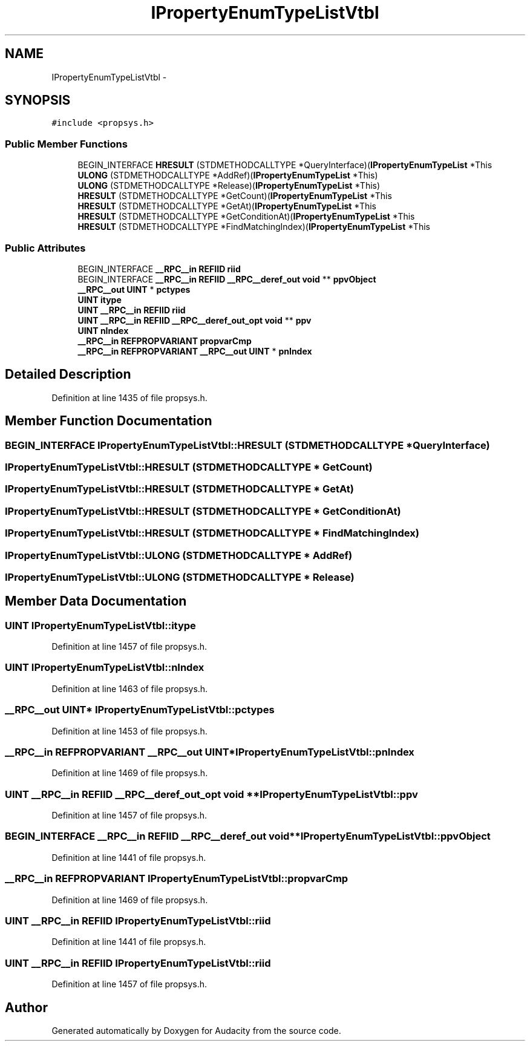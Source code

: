 .TH "IPropertyEnumTypeListVtbl" 3 "Thu Apr 28 2016" "Audacity" \" -*- nroff -*-
.ad l
.nh
.SH NAME
IPropertyEnumTypeListVtbl \- 
.SH SYNOPSIS
.br
.PP
.PP
\fC#include <propsys\&.h>\fP
.SS "Public Member Functions"

.in +1c
.ti -1c
.RI "BEGIN_INTERFACE \fBHRESULT\fP (STDMETHODCALLTYPE *QueryInterface)(\fBIPropertyEnumTypeList\fP *This"
.br
.ti -1c
.RI "\fBULONG\fP (STDMETHODCALLTYPE *AddRef)(\fBIPropertyEnumTypeList\fP *This)"
.br
.ti -1c
.RI "\fBULONG\fP (STDMETHODCALLTYPE *Release)(\fBIPropertyEnumTypeList\fP *This)"
.br
.ti -1c
.RI "\fBHRESULT\fP (STDMETHODCALLTYPE *GetCount)(\fBIPropertyEnumTypeList\fP *This"
.br
.ti -1c
.RI "\fBHRESULT\fP (STDMETHODCALLTYPE *GetAt)(\fBIPropertyEnumTypeList\fP *This"
.br
.ti -1c
.RI "\fBHRESULT\fP (STDMETHODCALLTYPE *GetConditionAt)(\fBIPropertyEnumTypeList\fP *This"
.br
.ti -1c
.RI "\fBHRESULT\fP (STDMETHODCALLTYPE *FindMatchingIndex)(\fBIPropertyEnumTypeList\fP *This"
.br
.in -1c
.SS "Public Attributes"

.in +1c
.ti -1c
.RI "BEGIN_INTERFACE \fB__RPC__in\fP \fBREFIID\fP \fBriid\fP"
.br
.ti -1c
.RI "BEGIN_INTERFACE \fB__RPC__in\fP \fBREFIID\fP \fB__RPC__deref_out\fP \fBvoid\fP ** \fBppvObject\fP"
.br
.ti -1c
.RI "\fB__RPC__out\fP \fBUINT\fP * \fBpctypes\fP"
.br
.ti -1c
.RI "\fBUINT\fP \fBitype\fP"
.br
.ti -1c
.RI "\fBUINT\fP \fB__RPC__in\fP \fBREFIID\fP \fBriid\fP"
.br
.ti -1c
.RI "\fBUINT\fP \fB__RPC__in\fP \fBREFIID\fP \fB__RPC__deref_out_opt\fP \fBvoid\fP ** \fBppv\fP"
.br
.ti -1c
.RI "\fBUINT\fP \fBnIndex\fP"
.br
.ti -1c
.RI "\fB__RPC__in\fP \fBREFPROPVARIANT\fP \fBpropvarCmp\fP"
.br
.ti -1c
.RI "\fB__RPC__in\fP \fBREFPROPVARIANT\fP \fB__RPC__out\fP \fBUINT\fP * \fBpnIndex\fP"
.br
.in -1c
.SH "Detailed Description"
.PP 
Definition at line 1435 of file propsys\&.h\&.
.SH "Member Function Documentation"
.PP 
.SS "BEGIN_INTERFACE IPropertyEnumTypeListVtbl::HRESULT (STDMETHODCALLTYPE * QueryInterface)"

.SS "IPropertyEnumTypeListVtbl::HRESULT (STDMETHODCALLTYPE * GetCount)"

.SS "IPropertyEnumTypeListVtbl::HRESULT (STDMETHODCALLTYPE * GetAt)"

.SS "IPropertyEnumTypeListVtbl::HRESULT (STDMETHODCALLTYPE * GetConditionAt)"

.SS "IPropertyEnumTypeListVtbl::HRESULT (STDMETHODCALLTYPE * FindMatchingIndex)"

.SS "IPropertyEnumTypeListVtbl::ULONG (STDMETHODCALLTYPE * AddRef)"

.SS "IPropertyEnumTypeListVtbl::ULONG (STDMETHODCALLTYPE * Release)"

.SH "Member Data Documentation"
.PP 
.SS "\fBUINT\fP IPropertyEnumTypeListVtbl::itype"

.PP
Definition at line 1457 of file propsys\&.h\&.
.SS "\fBUINT\fP IPropertyEnumTypeListVtbl::nIndex"

.PP
Definition at line 1463 of file propsys\&.h\&.
.SS "\fB__RPC__out\fP \fBUINT\fP* IPropertyEnumTypeListVtbl::pctypes"

.PP
Definition at line 1453 of file propsys\&.h\&.
.SS "\fB__RPC__in\fP \fBREFPROPVARIANT\fP \fB__RPC__out\fP \fBUINT\fP* IPropertyEnumTypeListVtbl::pnIndex"

.PP
Definition at line 1469 of file propsys\&.h\&.
.SS "\fBUINT\fP \fB__RPC__in\fP \fBREFIID\fP \fB__RPC__deref_out_opt\fP \fBvoid\fP ** IPropertyEnumTypeListVtbl::ppv"

.PP
Definition at line 1457 of file propsys\&.h\&.
.SS "BEGIN_INTERFACE \fB__RPC__in\fP \fBREFIID\fP \fB__RPC__deref_out\fP \fBvoid\fP** IPropertyEnumTypeListVtbl::ppvObject"

.PP
Definition at line 1441 of file propsys\&.h\&.
.SS "\fB__RPC__in\fP \fBREFPROPVARIANT\fP IPropertyEnumTypeListVtbl::propvarCmp"

.PP
Definition at line 1469 of file propsys\&.h\&.
.SS "\fBUINT\fP \fB__RPC__in\fP \fBREFIID\fP IPropertyEnumTypeListVtbl::riid"

.PP
Definition at line 1441 of file propsys\&.h\&.
.SS "\fBUINT\fP \fB__RPC__in\fP \fBREFIID\fP IPropertyEnumTypeListVtbl::riid"

.PP
Definition at line 1457 of file propsys\&.h\&.

.SH "Author"
.PP 
Generated automatically by Doxygen for Audacity from the source code\&.
